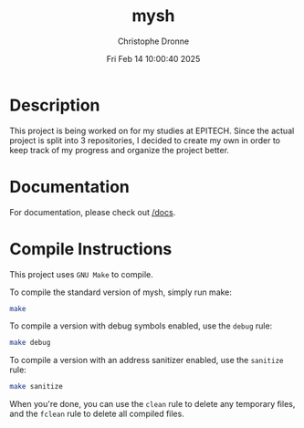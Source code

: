 #+TITLE: mysh
#+AUTHOR: Christophe Dronne
#+DATE: Fri Feb 14 10:00:40 2025
#+LANGUAGE: en


* Description
This project is being worked on for my studies
at EPITECH. Since the actual project is split
into 3 repositories, I decided to create my own
in order to keep track of my progress and organize
the project better.

* Documentation
For documentation, please check out [[https://github.com/Bard-Gaming/42sh/tree/main/docs][/docs]].

* Compile Instructions
This project uses ~GNU Make~ to compile.

To compile the standard version of mysh,
simply run make:
#+begin_src bash
make
#+end_src

To compile a version with debug symbols enabled,
use the ~debug~ rule:
#+begin_src bash
make debug
#+end_src

To compile a version with an address sanitizer enabled,
use the ~sanitize~ rule:
#+begin_src bash
make sanitize
#+end_src

When you're done, you can use the ~clean~ rule
to delete any temporary files, and the ~fclean~
rule to delete all compiled files.
